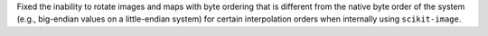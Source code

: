 Fixed the inability to rotate images and maps with byte ordering that is different from the native byte order of the system (e.g., big-endian values on a little-endian system) for certain interpolation orders when internally using ``scikit-image``.
